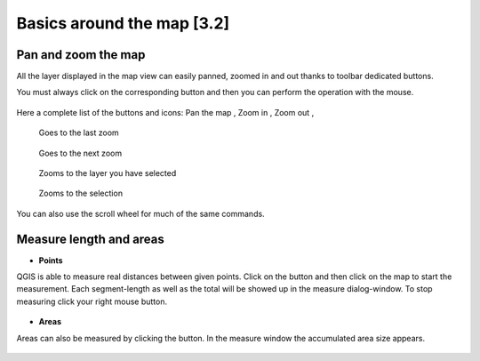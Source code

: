Basics around the map [3.2]
===========================

Pan and zoom the map
----------------------------------------------

All the layer displayed in the map view can easily panned, zoomed in and out thanks to toolbar dedicated buttons.

You must always click on the corresponding button and then you can perform the operation with the mouse.

.. figure:: img/map_tools_2.png
	:align: center
	:scale: 70%

Here a complete list of the buttons and icons: Pan the map |pan|, Zoom in |zoomin|, Zoom out |zoomout|, 


.. |pan| image:: img/mActionPan.png
.. |zoomin| image:: img/mActionZoomIn.png
.. |zoomout| image:: img/mActionZoomOut.png

.. figure:: img/mActionZoomLast.png

   Goes to the last zoom


.. figure:: img/mActionZoomNext.png

   Goes to the next zoom


.. figure:: img/mActionZoomToLayer.png

   Zooms to the layer you have selected


.. figure:: img/mActionZoomToSelected.png

   Zooms to the selection

You can also use the scroll wheel for much of the same commands.


Measure length and areas
---------------------------------------------------------

* **Points**

QGIS is able to measure real distances between given points. Click on the |mActionMeasure| button and then click on the map to start the measurement. Each segment-length as well as the total will be showed up in the measure dialog-window. To stop measuring click your right mouse button.

.. figure:: img/map_tools_3.png
   :align: center

* **Areas**

Areas can also be measured by clicking the |mActionMeasureArea| button. In the measure window the accumulated area size appears.

.. figure:: img/map_tools_4.png
   :align: center


.. |mActionMeasure| image:: img/mActionMeasure.png

.. |mActionMeasureArea| image:: img/mActionMeasureArea.png
